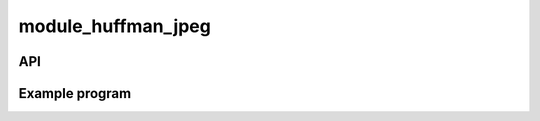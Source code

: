 module_huffman_jpeg
===================


API
---

.. doxygenfunction:: doHuff

.. doxygenfunction:: endHuff

.. doxygenfunction:: processHuff

 
Example program
---------------

